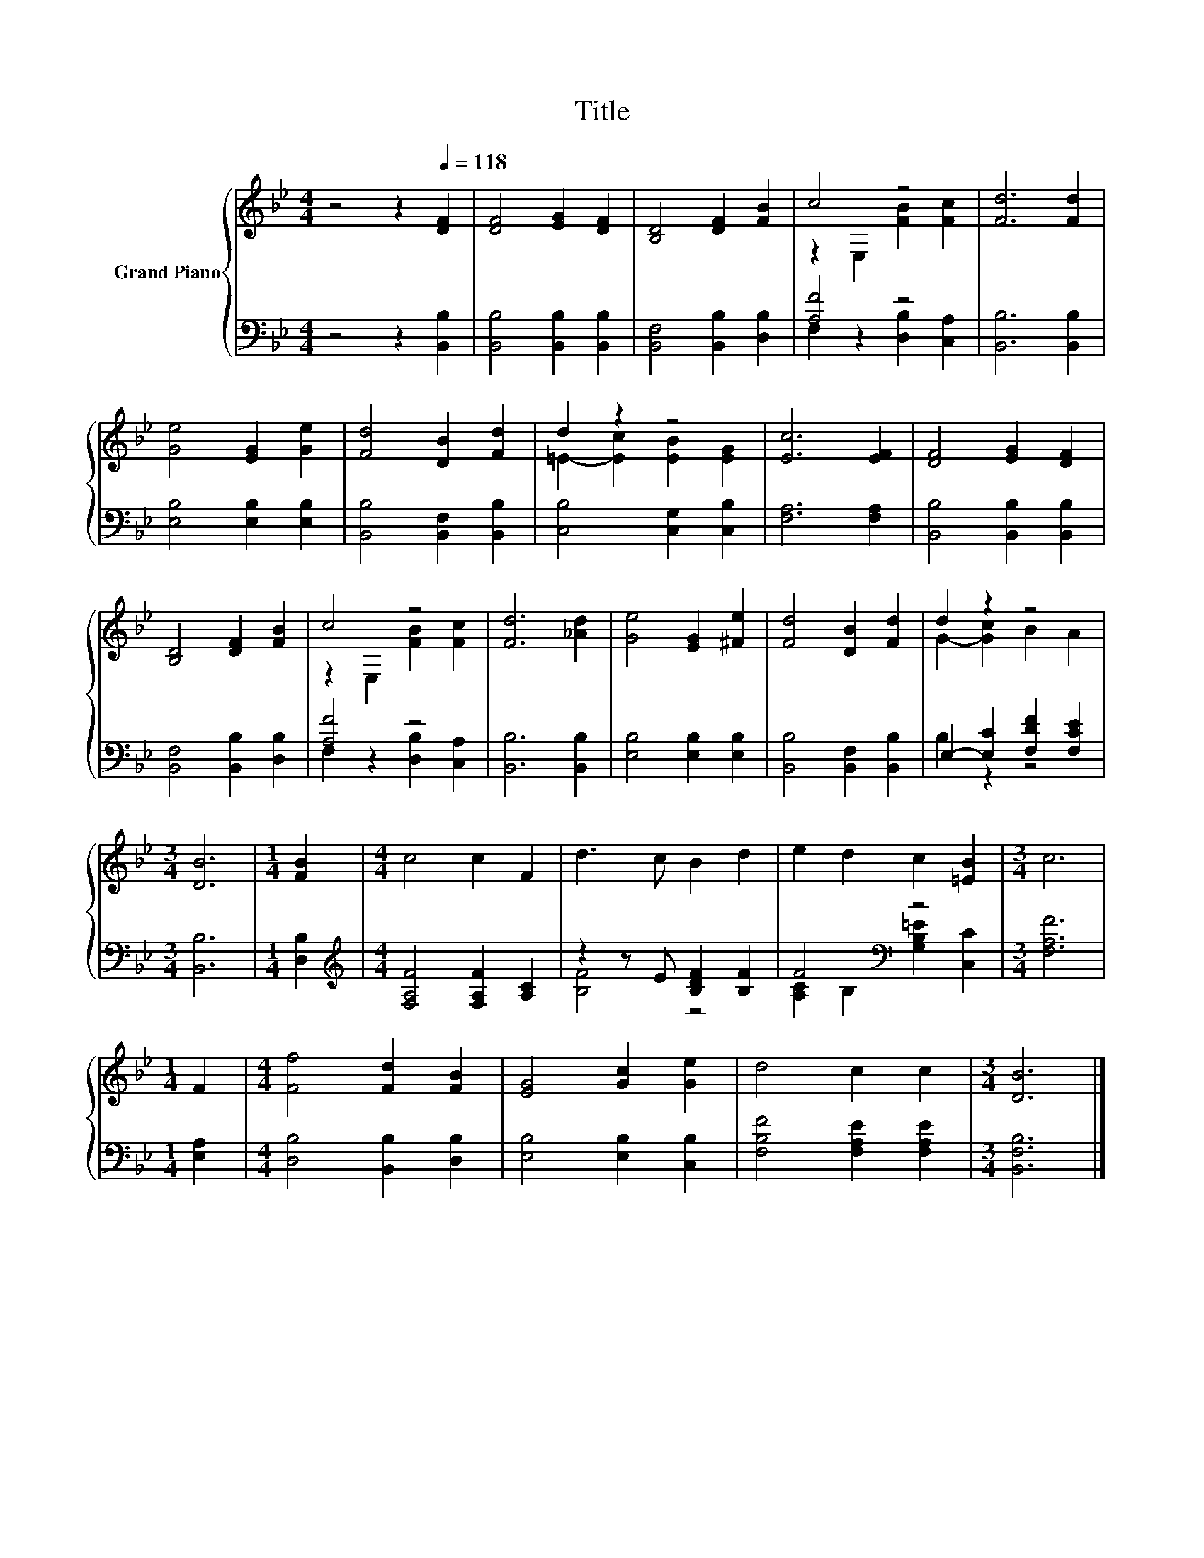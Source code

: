 X:1
T:Title
%%score { ( 1 3 ) | ( 2 4 ) }
L:1/8
M:4/4
K:Bb
V:1 treble nm="Grand Piano"
V:3 treble 
V:2 bass 
V:4 bass 
V:1
 z4 z2[Q:1/4=118] [DF]2 | [DF]4 [EG]2 [DF]2 | [B,D]4 [DF]2 [FB]2 | c4 z4 | [Fd]6 [Fd]2 | %5
 [Ge]4 [EG]2 [Ge]2 | [Fd]4 [DB]2 [Fd]2 | d2 z2 z4 | [Ec]6 [EF]2 | [DF]4 [EG]2 [DF]2 | %10
 [B,D]4 [DF]2 [FB]2 | c4 z4 | [Fd]6 [_Ad]2 | [Ge]4 [EG]2 [^Fe]2 | [Fd]4 [DB]2 [Fd]2 | d2 z2 z4 | %16
[M:3/4] [DB]6 |[M:1/4] [FB]2 |[M:4/4] c4 c2 F2 | d3 c B2 d2 | e2 d2 c2 [=EB]2 |[M:3/4] c6 | %22
[M:1/4] F2 |[M:4/4] [Ff]4 [Fd]2 [FB]2 | [EG]4 [Gc]2 [Ge]2 | d4 c2 c2 |[M:3/4] [DB]6 |] %27
V:2
 z4 z2 [B,,B,]2 | [B,,B,]4 [B,,B,]2 [B,,B,]2 | [B,,F,]4 [B,,B,]2 [D,B,]2 | [A,F]4 z4 | %4
 [B,,B,]6 [B,,B,]2 | [E,B,]4 [E,B,]2 [E,B,]2 | [B,,B,]4 [B,,F,]2 [B,,B,]2 | %7
 [C,B,]4 [C,G,]2 [C,B,]2 | [F,A,]6 [F,A,]2 | [B,,B,]4 [B,,B,]2 [B,,B,]2 | %10
 [B,,F,]4 [B,,B,]2 [D,B,]2 | [A,F]4 z4 | [B,,B,]6 [B,,B,]2 | [E,B,]4 [E,B,]2 [E,B,]2 | %14
 [B,,B,]4 [B,,F,]2 [B,,B,]2 | E,2- [E,C]2 [F,DF]2 [F,CE]2 |[M:3/4] [B,,B,]6 |[M:1/4] [D,B,]2 | %18
[M:4/4][K:treble] [F,A,F]4 [F,A,F]2 [A,C]2 | z2 z E [B,DF]2 [B,F]2 | F4[K:bass] z4 | %21
[M:3/4] [F,A,F]6 |[M:1/4] [E,A,]2 |[M:4/4] [D,B,]4 [B,,B,]2 [D,B,]2 | [E,B,]4 [E,B,]2 [C,B,]2 | %25
 [F,B,F]4 [F,A,E]2 [F,A,E]2 |[M:3/4] [B,,F,B,]6 |] %27
V:3
 x8 | x8 | x8 | z2 E,2 [FB]2 [Fc]2 | x8 | x8 | x8 | =E2- [Ec]2 [EB]2 [EG]2 | x8 | x8 | x8 | %11
 z2 E,2 [FB]2 [Fc]2 | x8 | x8 | x8 | G2- [Gc]2 B2 A2 |[M:3/4] x6 |[M:1/4] x2 |[M:4/4] x8 | x8 | %20
 x8 |[M:3/4] x6 |[M:1/4] x2 |[M:4/4] x8 | x8 | x8 |[M:3/4] x6 |] %27
V:4
 x8 | x8 | x8 | F,2 z2 [D,B,]2 [C,A,]2 | x8 | x8 | x8 | x8 | x8 | x8 | x8 | %11
 F,2 z2 [D,B,]2 [C,A,]2 | x8 | x8 | x8 | B,2 z2 z4 |[M:3/4] x6 |[M:1/4] x2 |[M:4/4][K:treble] x8 | %19
 [B,F]4 z4 | [A,C]2[K:bass] B,2 [G,B,=E]2 [C,C]2 |[M:3/4] x6 |[M:1/4] x2 |[M:4/4] x8 | x8 | x8 | %26
[M:3/4] x6 |] %27

